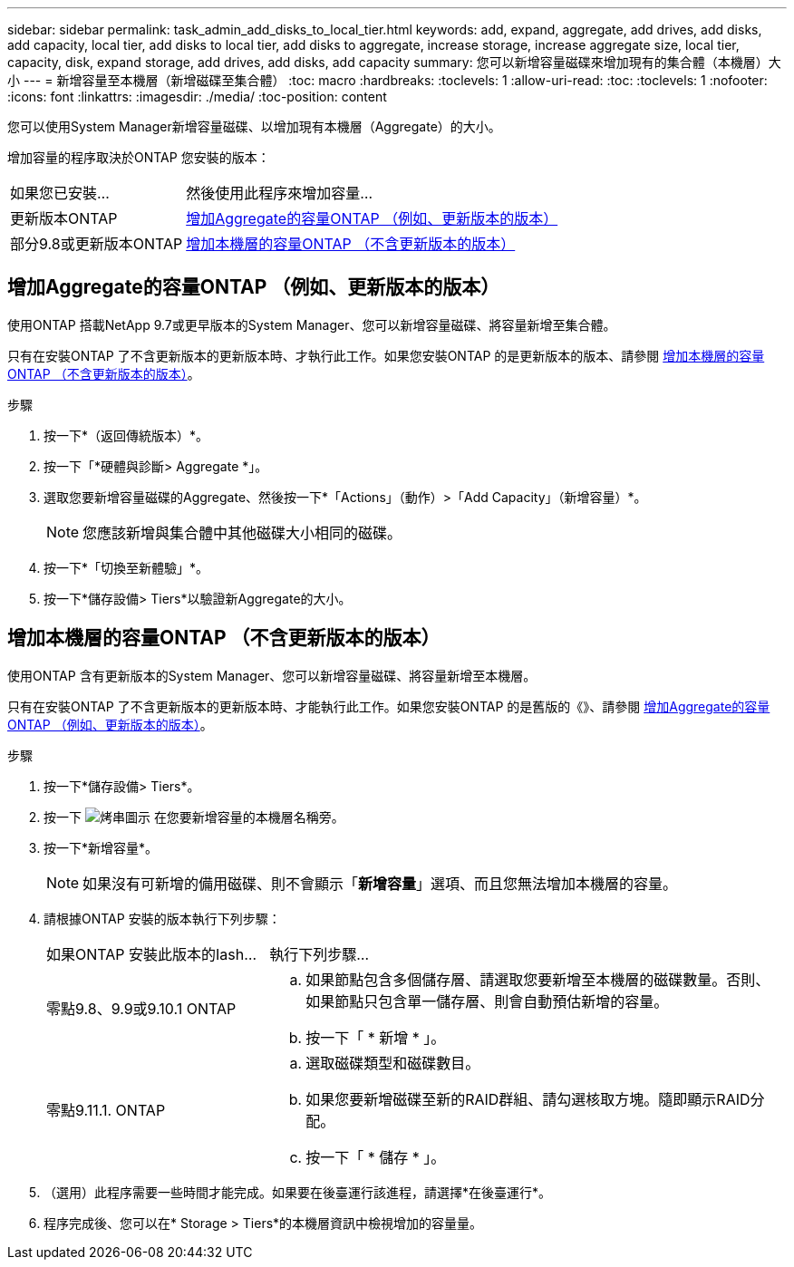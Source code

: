 ---
sidebar: sidebar 
permalink: task_admin_add_disks_to_local_tier.html 
keywords: add, expand, aggregate, add drives, add disks, add capacity, local tier, add disks to local tier, add disks to aggregate, increase storage, increase aggregate size, local tier, capacity, disk, expand storage, add drives, add disks, add capacity 
summary: 您可以新增容量磁碟來增加現有的集合體（本機層）大小 
---
= 新增容量至本機層（新增磁碟至集合體）
:toc: macro
:hardbreaks:
:toclevels: 1
:allow-uri-read: 
:toc: 
:toclevels: 1
:nofooter: 
:icons: font
:linkattrs: 
:imagesdir: ./media/
:toc-position: content


[role="lead"]
您可以使用System Manager新增容量磁碟、以增加現有本機層（Aggregate）的大小。

增加容量的程序取決於ONTAP 您安裝的版本：

[cols="30,70"]
|===


| 如果您已安裝... | 然後使用此程序來增加容量... 


 a| 
更新版本ONTAP
 a| 
<<increase-cap-97-earlier,增加Aggregate的容量ONTAP （例如、更新版本的版本）>>



 a| 
部分9.8或更新版本ONTAP
 a| 
<<increase-cap-98-later,增加本機層的容量ONTAP （不含更新版本的版本）>>

|===


== 增加Aggregate的容量ONTAP （例如、更新版本的版本）

使用ONTAP 搭載NetApp 9.7或更早版本的System Manager、您可以新增容量磁碟、將容量新增至集合體。

只有在安裝ONTAP 了不含更新版本的更新版本時、才執行此工作。如果您安裝ONTAP 的是更新版本的版本、請參閱 <<increase-cap-98-later,增加本機層的容量ONTAP （不含更新版本的版本）>>。

.步驟
. 按一下*（返回傳統版本）*。
. 按一下「*硬體與診斷> Aggregate *」。
. 選取您要新增容量磁碟的Aggregate、然後按一下*「Actions」（動作）>「Add Capacity」（新增容量）*。
+

NOTE: 您應該新增與集合體中其他磁碟大小相同的磁碟。

. 按一下*「切換至新體驗」*。
. 按一下*儲存設備> Tiers*以驗證新Aggregate的大小。




== 增加本機層的容量ONTAP （不含更新版本的版本）

使用ONTAP 含有更新版本的System Manager、您可以新增容量磁碟、將容量新增至本機層。

只有在安裝ONTAP 了不含更新版本的更新版本時、才能執行此工作。如果您安裝ONTAP 的是舊版的《》、請參閱 <<increase-cap-97-earlier,增加Aggregate的容量ONTAP （例如、更新版本的版本）>>。

.步驟
. 按一下*儲存設備> Tiers*。
. 按一下 image:icon_kabob.gif["烤串圖示"] 在您要新增容量的本機層名稱旁。
. 按一下*新增容量*。
+

NOTE: 如果沒有可新增的備用磁碟、則不會顯示「*新增容量*」選項、而且您無法增加本機層的容量。

. 請根據ONTAP 安裝的版本執行下列步驟：
+
[cols="30,70"]
|===


| 如果ONTAP 安裝此版本的Iash... | 執行下列步驟... 


 a| 
零點9.8、9.9或9.10.1 ONTAP
 a| 
.. 如果節點包含多個儲存層、請選取您要新增至本機層的磁碟數量。否則、如果節點只包含單一儲存層、則會自動預估新增的容量。
.. 按一下「 * 新增 * 」。




 a| 
零點9.11.1. ONTAP
 a| 
.. 選取磁碟類型和磁碟數目。
.. 如果您要新增磁碟至新的RAID群組、請勾選核取方塊。隨即顯示RAID分配。
.. 按一下「 * 儲存 * 」。


|===
. （選用）此程序需要一些時間才能完成。如果要在後臺運行該進程，請選擇*在後臺運行*。
. 程序完成後、您可以在* Storage > Tiers*的本機層資訊中檢視增加的容量量。

